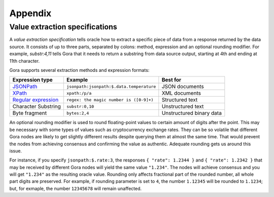##########
Appendix
##########

.. _value-extraction:

*******************************
Value extraction specifications
*******************************

A *value extraction specification* tells oracle how to extract a specific piece
of data from a response returned by the data source. It consists of up to three
parts, separated by colons: method, expression and an optional rounding
modifier. For example, `substr:4,11` tells Gora that it needs to return a
substring from data source output, starting at 4th and ending at 11th character.

Gora supports several extraction methods and expression formats:

.. table::
  :class: comparison

  ========================================================================================================== ========================================= ========================
  Expression type                                                                                            Example                                   Best for
  ========================================================================================================== ========================================= ========================
  `JSONPath <https://datatracker.ietf.org/doc/draft-ietf-jsonpath-base/>`_                                   ``jsonpath:jsonpath:$.data.temperature``  JSON documents
  `XPath <https://www.w3.org/TR/2017/REC-xpath-31-20170321/>`_                                               ``xpath:/p/a``                            XML documents
  `Regular expression <https://developer.mozilla.org/en-US/docs/Web/JavaScript/Guide/Regular_Expressions>`_  ``regex: the magic number is ([0-9]+)``   Structured text
  Character Substring                                                                                        ``substr:0,10``                           Unstructured text
  Byte fragment                                                                                              ``bytes:2,4``                             Unstructured binary data
  ========================================================================================================== ========================================= ========================

An optional rounding modifier is used to round floating-point values to certain
amount of digits after the point. This may be necessary with some types of
values such as cryptocurrency exchange rates. They can be so volatile that
different Gora nodes are likely to get slightly different results despite
querying them at almost the same time. That would prevent the nodes from
achieving consensus and confirming the value as authentic. Adequate rounding
gets us around this issue.

For instance, if you specify ``jsonpath:$.rate:3``, the responses ``{ "rate":
1.2344 }`` and ``{ "rate": 1.2342 }`` that may be received by different Gora
nodes will yield the same value ``"1.234"``. The nodes will achieve consensus
and you will get ``"1.234"`` as the resulting oracle value. Rounding only
affects fractional part of the rounded number, all whole part digits are
preserved.  For example, if rounding parameter is set to ``4``, the number
``1.12345`` will be rounded to ``1.1234``; but, for exmaple, the number
``12345678`` will remain unaffected.
